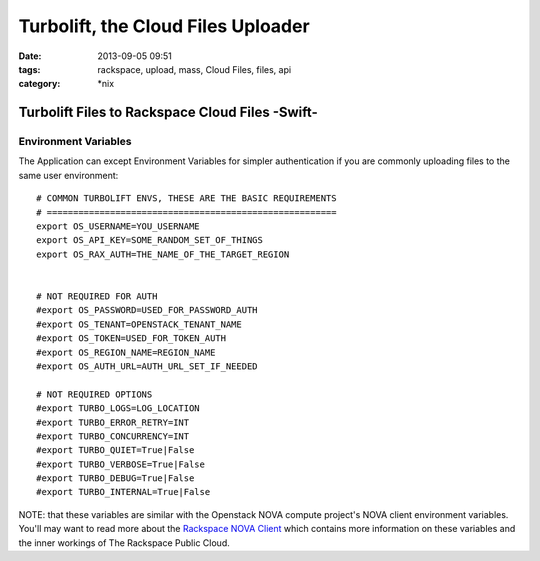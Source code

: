 Turbolift, the Cloud Files Uploader
###################################
:date: 2013-09-05 09:51
:tags: rackspace, upload, mass, Cloud Files, files, api
:category: \*nix

Turbolift Files to Rackspace Cloud Files -Swift-
================================================

Environment Variables
---------------------

The Application can except Environment Variables for simpler authentication if you are commonly uploading files to the same user environment::

    # COMMON TURBOLIFT ENVS, THESE ARE THE BASIC REQUIREMENTS
    # =======================================================
    export OS_USERNAME=YOU_USERNAME
    export OS_API_KEY=SOME_RANDOM_SET_OF_THINGS
    export OS_RAX_AUTH=THE_NAME_OF_THE_TARGET_REGION


    # NOT REQUIRED FOR AUTH
    #export OS_PASSWORD=USED_FOR_PASSWORD_AUTH
    #export OS_TENANT=OPENSTACK_TENANT_NAME 
    #export OS_TOKEN=USED_FOR_TOKEN_AUTH
    #export OS_REGION_NAME=REGION_NAME
    #export OS_AUTH_URL=AUTH_URL_SET_IF_NEEDED

    # NOT REQUIRED OPTIONS
    #export TURBO_LOGS=LOG_LOCATION
    #export TURBO_ERROR_RETRY=INT
    #export TURBO_CONCURRENCY=INT
    #export TURBO_QUIET=True|False
    #export TURBO_VERBOSE=True|False
    #export TURBO_DEBUG=True|False
    #export TURBO_INTERNAL=True|False


NOTE: that these variables are similar with the Openstack NOVA compute project's NOVA client environment variables. You'll may want to read more about the `Rackspace NOVA Client`_ which contains more information on these variables and the inner workings of The Rackspace Public Cloud.


.. _Rackspace NOVA Client: https://github.com/rackspace/rackspace-novaclient
